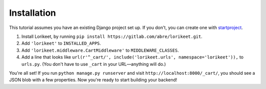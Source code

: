 Installation
============

This tutorial assumes you have an existing Django project set up. If you don't, you can create one with `startproject <https://docs.djangoproject.com/en/1.10/ref/django-admin/#startproject>`_.

1. Install Lorikeet, by running ``pip install https://gitlab.com/abre/lorikeet.git``.
2. Add ``'lorikeet'`` to ``INSTALLED_APPS``.
3. Add ``'lorikeet.middleware.CartMiddleware'`` to ``MIDDLEWARE_CLASSES``.
4. Add a line that looks like ``url(r'^_cart/', include('lorikeet.urls', namespace='lorikeet')),`` to ``urls.py``. (You don't have to use ``_cart`` in your URL—anything will do.)

You're all set! If you run ``python manage.py runserver`` and visit ``http://localhost:8000/_cart/``, you should see a JSON blob with a few properties. Now you're ready to start building your backend!
